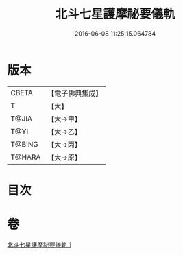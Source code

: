 #+TITLE: 北斗七星護摩祕要儀軌 
#+DATE: 2016-06-08 11:25:15.064784

* 版本
 |     CBETA|【電子佛典集成】|
 |         T|【大】     |
 |     T@JIA|【大→甲】   |
 |      T@YI|【大→乙】   |
 |    T@BING|【大→丙】   |
 |    T@HARA|【大→原】   |

* 目次

* 卷
[[file:KR6j0537_001.txt][北斗七星護摩祕要儀軌 1]]

